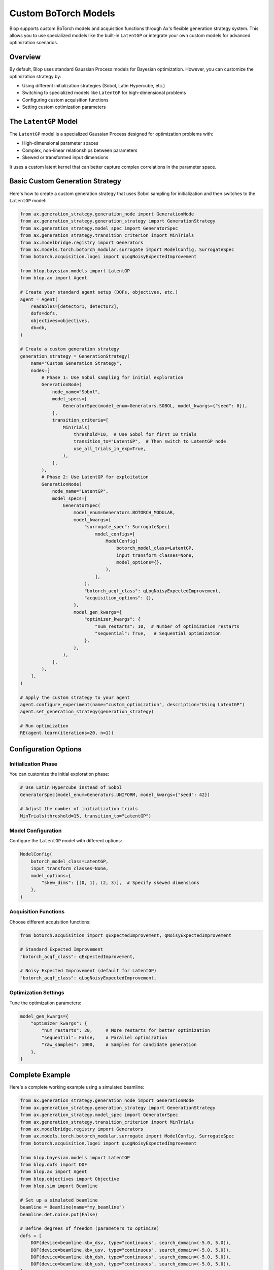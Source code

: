 Custom BoTorch Models
=====================

Blop supports custom BoTorch models and acquisition functions through Ax's flexible generation strategy system. This allows you to use specialized models like the built-in ``LatentGP`` or integrate your own custom models for advanced optimization scenarios.

Overview
--------

By default, Blop uses standard Gaussian Process models for Bayesian optimization. However, you can customize the optimization strategy by:

- Using different initialization strategies (Sobol, Latin Hypercube, etc.)
- Switching to specialized models like ``LatentGP`` for high-dimensional problems
- Configuring custom acquisition functions
- Setting custom optimization parameters

The ``LatentGP`` Model
----------------------

The ``LatentGP`` model is a specialized Gaussian Process designed for optimization problems with:

- High-dimensional parameter spaces
- Complex, non-linear relationships between parameters
- Skewed or transformed input dimensions

It uses a custom latent kernel that can better capture complex correlations in the parameter space.

Basic Custom Generation Strategy
---------------------------------

Here's how to create a custom generation strategy that uses Sobol sampling for initialization and then switches to the ``LatentGP`` model:

.. code-block:: python

    from ax.generation_strategy.generation_node import GenerationNode
    from ax.generation_strategy.generation_strategy import GenerationStrategy
    from ax.generation_strategy.model_spec import GeneratorSpec
    from ax.generation_strategy.transition_criterion import MinTrials
    from ax.modelbridge.registry import Generators
    from ax.models.torch.botorch_modular.surrogate import ModelConfig, SurrogateSpec
    from botorch.acquisition.logei import qLogNoisyExpectedImprovement

    from blop.bayesian.models import LatentGP
    from blop.ax import Agent

    # Create your standard agent setup (DOFs, objectives, etc.)
    agent = Agent(
        readables=[detector1, detector2],
        dofs=dofs,
        objectives=objectives,
        db=db,
    )

    # Create a custom generation strategy
    generation_strategy = GenerationStrategy(
        name="Custom Generation Strategy",
        nodes=[
            # Phase 1: Use Sobol sampling for initial exploration
            GenerationNode(
                node_name="Sobol",
                model_specs=[
                    GeneratorSpec(model_enum=Generators.SOBOL, model_kwargs={"seed": 0}),
                ],
                transition_criteria=[
                    MinTrials(
                        threshold=10,  # Use Sobol for first 10 trials
                        transition_to="LatentGP",  # Then switch to LatentGP node
                        use_all_trials_in_exp=True,
                    ),
                ],
            ),
            # Phase 2: Use LatentGP for exploitation
            GenerationNode(
                node_name="LatentGP",
                model_specs=[
                    GeneratorSpec(
                        model_enum=Generators.BOTORCH_MODULAR,
                        model_kwargs={
                            "surrogate_spec": SurrogateSpec(
                                model_configs=[
                                    ModelConfig(
                                        botorch_model_class=LatentGP,
                                        input_transform_classes=None,
                                        model_options={},
                                    ),
                                ],
                            ),
                            "botorch_acqf_class": qLogNoisyExpectedImprovement,
                            "acquisition_options": {},
                        },
                        model_gen_kwargs={
                            "optimizer_kwargs": {
                                "num_restarts": 10,  # Number of optimization restarts
                                "sequential": True,   # Sequential optimization
                            },
                        },
                    ),
                ],
            ),
        ],
    )

    # Apply the custom strategy to your agent
    agent.configure_experiment(name="custom_optimization", description="Using LatentGP")
    agent.set_generation_strategy(generation_strategy)

    # Run optimization
    RE(agent.learn(iterations=20, n=1))

Configuration Options
---------------------

Initialization Phase
~~~~~~~~~~~~~~~~~~~~~

You can customize the initial exploration phase:

.. code-block:: python

    # Use Latin Hypercube instead of Sobol
    GeneratorSpec(model_enum=Generators.UNIFORM, model_kwargs={"seed": 42})

    # Adjust the number of initialization trials
    MinTrials(threshold=15, transition_to="LatentGP")

Model Configuration
~~~~~~~~~~~~~~~~~~~

Configure the ``LatentGP`` model with different options:

.. code-block:: python

    ModelConfig(
        botorch_model_class=LatentGP,
        input_transform_classes=None,
        model_options={
            "skew_dims": [(0, 1), (2, 3)],  # Specify skewed dimensions
        },
    )

Acquisition Functions
~~~~~~~~~~~~~~~~~~~~~

Choose different acquisition functions:

.. code-block:: python

    from botorch.acquisition import qExpectedImprovement, qNoisyExpectedImprovement

    # Standard Expected Improvement
    "botorch_acqf_class": qExpectedImprovement,

    # Noisy Expected Improvement (default for LatentGP)
    "botorch_acqf_class": qLogNoisyExpectedImprovement,

Optimization Settings
~~~~~~~~~~~~~~~~~~~~~

Tune the optimization parameters:

.. code-block:: python

    model_gen_kwargs={
        "optimizer_kwargs": {
            "num_restarts": 20,     # More restarts for better optimization
            "sequential": False,    # Parallel optimization
            "raw_samples": 1000,    # Samples for candidate generation
        },
    }

Complete Example
----------------

Here's a complete working example using a simulated beamline:

.. code-block:: python

    from ax.generation_strategy.generation_node import GenerationNode
    from ax.generation_strategy.generation_strategy import GenerationStrategy
    from ax.generation_strategy.model_spec import GeneratorSpec
    from ax.generation_strategy.transition_criterion import MinTrials
    from ax.modelbridge.registry import Generators
    from ax.models.torch.botorch_modular.surrogate import ModelConfig, SurrogateSpec
    from botorch.acquisition.logei import qLogNoisyExpectedImprovement

    from blop.bayesian.models import LatentGP
    from blop.dofs import DOF
    from blop.ax import Agent
    from blop.objectives import Objective
    from blop.sim import Beamline

    # Set up a simulated beamline
    beamline = Beamline(name="my_beamline")
    beamline.det.noise.put(False)

    # Define degrees of freedom (parameters to optimize)
    dofs = [
        DOF(device=beamline.kbv_dsv, type="continuous", search_domain=(-5.0, 5.0)),
        DOF(device=beamline.kbv_usv, type="continuous", search_domain=(-5.0, 5.0)),
        DOF(device=beamline.kbh_dsh, type="continuous", search_domain=(-5.0, 5.0)),
        DOF(device=beamline.kbh_ush, type="continuous", search_domain=(-5.0, 5.0)),
    ]

    # Define optimization objectives
    objectives = [
        Objective(name="bl_det_sum", target="max"),           # Maximize intensity
        Objective(name="bl_det_wid_x", target="min", transform="log"),  # Minimize X width
        Objective(name="bl_det_wid_y", target="min", transform="log"),  # Minimize Y width
    ]

    # Create agent
    agent = Agent(
        readables=[beamline.det],
        dofs=dofs,
        objectives=objectives,
        db=db,
    )

    # Define custom generation strategy
    custom_strategy = GenerationStrategy(
        name="Sobol + LatentGP Strategy",
        nodes=[
            GenerationNode(
                node_name="SobolInitialization",
                model_specs=[
                    GeneratorSpec(
                        model_enum=Generators.SOBOL,
                        model_kwargs={"seed": 0}
                    ),
                ],
                transition_criteria=[
                    MinTrials(threshold=8, transition_to="LatentGPOptimization"),
                ],
            ),
            GenerationNode(
                node_name="LatentGPOptimization",
                model_specs=[
                    GeneratorSpec(
                        model_enum=Generators.BOTORCH_MODULAR,
                        model_kwargs={
                            "surrogate_spec": SurrogateSpec(
                                model_configs=[
                                    ModelConfig(
                                        botorch_model_class=LatentGP,
                                        input_transform_classes=None,
                                        model_options={},
                                    ),
                                ],
                            ),
                            "botorch_acqf_class": qLogNoisyExpectedImprovement,
                        },
                        model_gen_kwargs={
                            "optimizer_kwargs": {
                                "num_restarts": 15,
                                "sequential": True,
                            },
                        },
                    ),
                ],
            ),
        ],
    )

    # Configure and run optimization
    agent.configure_experiment(
        name="custom_latent_gp_optimization",
        description="Multi-objective optimization with LatentGP"
    )
    agent.set_generation_strategy(custom_strategy)

    # Execute optimization
    RE(agent.learn(iterations=25, n=1))

    # Analyze results
    summary_df = agent.summarize()
    print(f"Used models: {summary_df['generation_node'].unique()}")

    # Plot results
    agent.plot_objective(
        x_dof_name="bl_kbv_dsv",
        y_dof_name="bl_kbv_usv",
        objective_name="bl_det_sum"
    )

When to Use Custom Models
-------------------------

Custom models are most beneficial when the default Gaussian Process models in Ax don't capture the underlying physics or structure of your optimization problem. This typically occurs in scenarios where:

**Domain-Specific Knowledge**: You have prior knowledge about the physical relationships between your parameters that can be encoded into a specialized model. For example, if you know certain parameters interact multiplicatively rather than additively, or if there are known symmetries in your system.

**Non-Standard Noise Models**: Your measurements have noise characteristics that deviate from the standard Gaussian assumption, such as heteroscedastic noise that varies across the parameter space, or systematic biases in certain regions.

**Specialized Acquisition Functions**: You need acquisition functions that aren't available in Ax's default set, perhaps ones that incorporate additional constraints, risk measures, or domain-specific utility functions.

**Computational Constraints**: You need models that are specifically optimized for your computational budget, such as sparse GPs for large datasets or models that can leverage GPU acceleration effectively.

**Multi-Fidelity Optimization**: Your experiments involve measurements at different fidelities (e.g., quick simulations vs. expensive real measurements), requiring specialized multi-fidelity models.

Before implementing a custom model, consider whether your needs can be met by:

- Adjusting the default generation strategy parameters
- Using different initialization strategies
- Modifying the acquisition function parameters
- Preprocessing your data or objectives

Custom models require significant expertise in both BoTorch and your specific domain. The investment is typically worthwhile when you have exhausted standard approaches and have clear evidence that domain-specific modeling will provide substantial improvements.

Troubleshooting
---------------

If you encounter issues:

1. **Model fails to train**: Reduce the number of optimization restarts or try a different acquisition function
2. **Poor optimization performance**: Increase the initialization budget or adjust the transition threshold
3. **Memory issues**: Reduce ``raw_samples`` in the optimizer kwargs
4. **Slow optimization**: Set ``sequential=False`` for parallel candidate optimization

For debugging, you can inspect which generation node is being used:

.. code-block:: python

    summary_df = agent.summarize()
    print(summary_df[['generation_node', 'trial_index']])

You can also utilize analyses to help you understand the performance of your custom model. See :doc:`agent` for more details.
